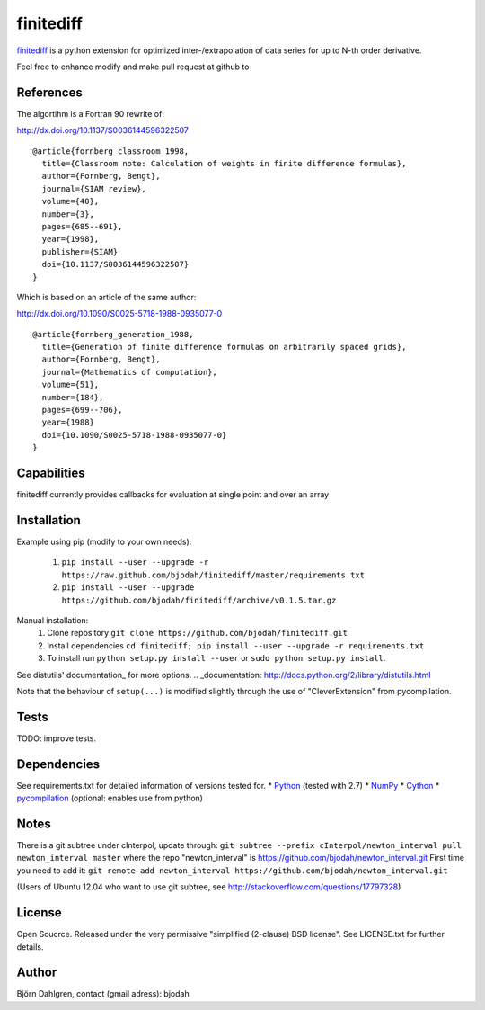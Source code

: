 ===========
finitediff
===========

finitediff_ is a python extension for optimized inter-/extrapolation of
data series for up to N-th order derivative.

Feel free to enhance modify and make pull request at github to

.. _finitediff: https://github.com/bjodah/finitediff

__ finitediff_

References
==========
The algortihm is a Fortran 90 rewrite of:

http://dx.doi.org/10.1137/S0036144596322507

::

    @article{fornberg_classroom_1998,
      title={Classroom note: Calculation of weights in finite difference formulas},
      author={Fornberg, Bengt},
      journal={SIAM review},
      volume={40},
      number={3},
      pages={685--691},
      year={1998},
      publisher={SIAM}
      doi={10.1137/S0036144596322507}
    }
    

Which is based on an article of the same author:

http://dx.doi.org/10.1090/S0025-5718-1988-0935077-0

::

    @article{fornberg_generation_1988,
      title={Generation of finite difference formulas on arbitrarily spaced grids},
      author={Fornberg, Bengt},
      journal={Mathematics of computation},
      volume={51},
      number={184},
      pages={699--706},
      year={1988}
      doi={10.1090/S0025-5718-1988-0935077-0}
    }


Capabilities
============
finitediff currently provides callbacks for evaluation at single point and over an array


Installation
============
Example using pip (modify to your own needs):

    1. ``pip install --user --upgrade -r https://raw.github.com/bjodah/finitediff/master/requirements.txt``
    2. ``pip install --user --upgrade https://github.com/bjodah/finitediff/archive/v0.1.5.tar.gz``

Manual installation:
    1. Clone repository ``git clone https://github.com/bjodah/finitediff.git``
    2. Install dependencies ``cd finitediff; pip install --user --upgrade -r requirements.txt``
    3. To install run ``python setup.py install --user`` or ``sudo python setup.py install``.

See distutils' documentation_ for more options.
.. _documentation: http://docs.python.org/2/library/distutils.html

Note that the behaviour of ``setup(...)`` is modified slightly through the use of "CleverExtension" from pycompilation.


Tests
=====
TODO: improve tests.


Dependencies
============
See requirements.txt for detailed information of versions tested for.
* Python_ (tested with 2.7)
* NumPy_ 
* Cython_
* pycompilation_ (optional: enables use from python)

.. _Python: http://www.python.org
.. _NumPy: http://www.numpy.org/
.. _Cython: http://www.cython.org/
.. _pycompilation: https://github.com/bjodah/pycompilation


Notes
=====
There is a git subtree under cInterpol, update through:
``git subtree --prefix cInterpol/newton_interval pull newton_interval master``
where the repo "newton_interval" is https://github.com/bjodah/newton_interval.git
First time you need to add it:
``git remote add newton_interval https://github.com/bjodah/newton_interval.git``

(Users of Ubuntu 12.04 who want to use git subtree, see http://stackoverflow.com/questions/17797328)

License
=======
Open Soucrce. Released under the very permissive "simplified
(2-clause) BSD license". See LICENSE.txt for further details.


Author
======
Björn Dahlgren, contact (gmail adress): bjodah
